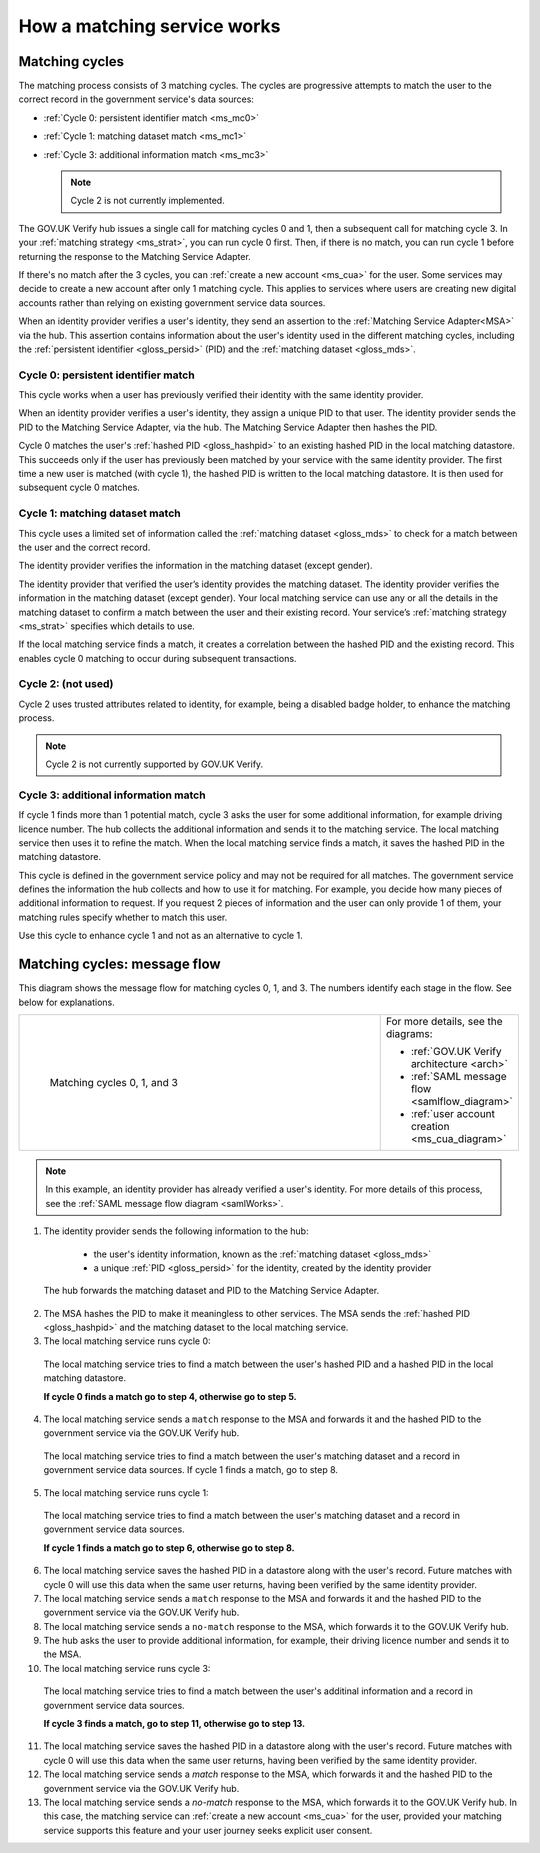 .. _msWorks:

How a matching service works
===============================

.. _ms_matchcycles:

Matching cycles
----------------

The matching process consists of 3 matching cycles. The cycles are progressive attempts to match the user to the correct record in the government service's data sources:

* :ref:`Cycle 0: persistent identifier match <ms_mc0>` 
* :ref:`Cycle 1: matching dataset match <ms_mc1>` 
* :ref:`Cycle 3: additional information match <ms_mc3>`


  .. note:: Cycle 2 is not currently implemented.

The GOV.UK Verify hub issues a single call for matching cycles 0 and 1, then a subsequent call for matching cycle 3. In your :ref:`matching strategy <ms_strat>`, you can run cycle 0 first. Then, if there is no match, you can run cycle  1 before returning the response to the Matching Service Adapter. 

If there's no match after the 3 cycles, you can :ref:`create a new account <ms_cua>` for the user. Some services may decide to create a new account after only 1 matching cycle. This applies to services where users are creating new digital accounts rather than relying on existing government service data sources. 

When an identity provider verifies a user's identity, they send an assertion to the :ref:`Matching Service Adapter<MSA>` via the hub. This assertion contains information about the user's identity used in the different matching cycles, including the :ref:`persistent identifier <gloss_persid>` (PID) and the :ref:`matching dataset <gloss_mds>`.

.. _ms_mc0:

Cycle 0: persistent identifier match
~~~~~~~~~~~~~~~~~~~~~~~~~~~~~~~~~~~~~~~

This cycle works when a user has previously verified their identity with the same identity provider. 

When an identity provider verifies a user's identity, they assign a unique PID to that user. The identity provider sends the PID to the Matching Service Adapter, via the hub. The Matching Service Adapter then hashes the PID. 


Cycle 0 matches the user's :ref:`hashed PID <gloss_hashpid>` to an existing hashed PID in the local matching datastore. This succeeds only if the user has previously been matched by your service with the same identity provider. The first time a new user is matched (with cycle 1), the hashed PID is written to the local matching datastore. It is then used for subsequent cycle 0 matches.  

.. _ms_mc1:

Cycle 1: matching dataset match
~~~~~~~~~~~~~~~~~~~~~~~~~~~~~~~~~

This cycle uses a limited set of information called the :ref:`matching dataset <gloss_mds>` to check for a match between the user and the correct record. 

The identity provider verifies the information in the matching dataset (except gender).


The identity provider that verified the user’s identity provides the matching dataset. The identity provider verifies the information in the matching dataset (except gender). Your local matching service can use any or all the details in the matching dataset to confirm a match between the user and their existing record. Your service’s :ref:`matching strategy <ms_strat>` specifies which details to use. 

If the local matching service finds a match, it creates a correlation between the hashed PID and the existing record. This enables cycle 0 matching to occur during subsequent transactions.


Cycle 2: (not used)
~~~~~~~~~~~~~~~~~~~~

Cycle 2 uses trusted attributes related to identity, for example, being a disabled badge holder, to enhance the matching process. 

..  note:: Cycle 2 is not currently supported by GOV.UK Verify.


.. _ms_mc3:

Cycle 3: additional information match
~~~~~~~~~~~~~~~~~~~~~~~~~~~~~~~~~~~~~~~

If cycle 1 finds more than 1 potential match, cycle 3 asks the user for some additional information, for example driving licence number. The hub collects the additional information and sends it to the matching service. The local matching service then uses it to refine the match. When the local matching service finds a match, it saves the hashed PID in the matching datastore.

This cycle is defined in the government service policy and may not be required for all matches. The government service defines the information the hub collects and how to use it for matching. For example, you decide how many pieces of additional information to request. If you request 2 pieces of information and the user can only provide 1 of them, your matching rules specify whether to match this user.  

Use this cycle to enhance cycle 1 and not as an alternative to cycle 1.


Matching cycles: message flow
------------------------------------------

This diagram shows the message flow for matching cycles 0, 1, and 3. The numbers identify each stage in the flow. See below for explanations.

.. _ms_matchcyles_diagram:

.. csv-table:: 
   :widths: 80, 15
   :name: flow-diagram

   ".. figure:: matchingcycles.svg
     :alt: Diagram showing the three matching cycles, 0, 1 and 3. The Matching Service Adapter converts between SAML and JSON. The text below the image describes the steps.

     Matching cycles 0, 1, and 3","For more details, see the diagrams:

   * :ref:`GOV.UK Verify architecture <arch>`
   * :ref:`SAML message flow <samlflow_diagram>`
   * :ref:`user account creation <ms_cua_diagram>`"


.. Note:: In this example, an identity provider has already verified a user's identity. For more details of this process, see the :ref:`SAML message flow diagram <samlWorks>`.


1. The identity provider sends the following information to the hub:

  * the user's identity information, known as the :ref:`matching dataset <gloss_mds>`
  * a unique :ref:`PID <gloss_persid>` for the identity, created by the identity provider

 The hub forwards the matching dataset and PID to the Matching Service Adapter.

2. The MSA hashes the PID to make it meaningless to other services. The MSA sends the :ref:`hashed PID <gloss_hashpid>` and the matching dataset to the local matching service.
3. The local matching service runs cycle 0: 

 The local matching service tries to find a match between the user's hashed PID and a hashed PID in the local matching datastore.

 **If cycle 0 finds a match go to step 4, otherwise go to step 5.**
 
4. The local matching service sends a ``match`` response to the MSA and forwards it and the hashed PID to the government service via the GOV.UK Verify hub.

  The local matching service tries to find a match between the user's matching dataset and a record in government service data sources. If cycle 1 finds a match, go to step 8.

5. The local matching service runs cycle 1:

  The local matching service tries to find a match between the user's matching dataset and a record in government service data sources. 
    
  **If cycle 1 finds a match go to step 6, otherwise go to step 8.**

6. The local matching service saves the hashed PID in a datastore along with the user's record. Future matches with cycle 0 will use this data when the same user returns, having been verified by the same identity provider.

7. The local matching service sends a ``match`` response to the MSA and forwards it and the hashed PID to the government service via the GOV.UK Verify hub.

8. The local matching service sends a ``no-match`` response to the MSA, which forwards it to the GOV.UK Verify hub.

9. The hub asks the user to provide additional information, for example, their driving licence number and sends it to the MSA. 

10. The local matching service runs cycle 3:

  The local matching service tries to find a match between the user's additinal information and a record in government service data sources. 

  **If cycle 3 finds a match, go to step 11, otherwise go to step 13.**

11. The local matching service saves the hashed PID in a datastore along with the user's record. Future matches with cycle 0 will use this data when the same user returns, having been verified by the same identity provider.

12. The local matching service sends a `match` response to the MSA, which forwards it and the hashed PID to the government service via the GOV.UK Verify hub.

13. The local matching service sends a `no-match` response to the MSA, which forwards it to the GOV.UK Verify hub.  In this case, the matching service can :ref:`create a new account <ms_cua>` for the user, provided your matching service supports this feature and your user journey seeks explicit user consent.







